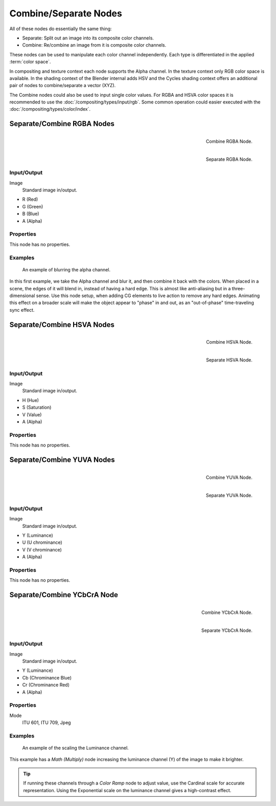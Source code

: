 .. _bpy.types.CompositorNodeSep:
.. _bpy.types.CompositorNodeComb:
.. Editors Note: This page gets copied into :doc:`</render/cycles/nodes/types/converter/combine_separate>`
.. Editors Note: This page gets copied into
   :doc:`</render/blender_render/materials/nodes/types/converter/combine_separate>`

.. --- copy below this line ---

**********************
Combine/Separate Nodes
**********************

All of these nodes do essentially the same thing:

- Separate: Split out an image into its composite color channels.
- Combine: Re/combine an image from it is composite color channels.

These nodes can be used to manipulate each color channel independently.
Each type is differentiated in the applied :term:`color space`.

In compositing and texture context each node supports the Alpha channel.
In the texture context only RGB color space is available.
In the shading context of the Blender internal adds HSV and
the Cycles shading context offers an additional pair of nodes to combine/separate a vector (XYZ).

The Combine nodes could also be used to input single color values.
For RGBA and HSVA color spaces it is recommended to use the :doc:`/compositing/types/input/rgb`.
Some common operation could easier executed with the :doc:`/compositing/types/color/index`.


Separate/Combine RGBA Nodes
===========================

.. figure:: /images/compositing_types_converter_combine-separate_combine-rgba-node.png
   :align: right

   Combine RGBA Node.

.. figure:: /images/compositing_types_converter_combine-separate_separate-rgba-node.png
   :align: right

   Separate RGBA Node.


Input/Output
------------

Image
   Standard image in/output.

- R (Red)
- G (Green)
- B (Blue)
- A (Alpha)


Properties
----------

This node has no properties.


Examples
--------

.. figure:: /images/compositing_types_converter_combine-separate_example-combine-rgba.png
   :width: 640px

   An example of blurring the alpha channel.

In this first example, we take the Alpha channel and blur it,
and then combine it back with the colors. When placed in a scene,
the edges of it will blend in, instead of having a hard edge.
This is almost like anti-aliasing but in a three-dimensional sense.
Use this node setup, when adding CG elements to live action to remove any hard edges.
Animating this effect on a broader scale will make the object appear to "phase" in and out,
as an "out-of-phase" time-traveling sync effect.


Separate/Combine HSVA Nodes
===========================

.. figure:: /images/compositing_types_converter_combine-separate_combine-hsva-node.png
   :align: right

   Combine HSVA Node.

.. figure:: /images/compositing_types_converter_combine-separate_separate-hsva-node.png
   :align: right

   Separate HSVA Node.


Input/Output
------------

Image
   Standard image in/output.

- H (Hue)
- S (Saturation)
- V (Value)
- A (Alpha)


Properties
----------

This node has no properties.


Separate/Combine YUVA Nodes
===========================

.. figure:: /images/compositing_types_converter_combine-separate_combine-yuva-node.png
   :align: right

   Combine YUVA Node.

.. figure:: /images/compositing_types_converter_combine-separate_separate-yuva-node.png
   :align: right

   Separate YUVA Node.


Input/Output
------------

Image
   Standard image in/output.

- Y (Luminance)
- U (U chrominance)
- V (V chrominance)
- A (Alpha)


Properties
----------

This node has no properties.


Separate/Combine YCbCrA Node
============================

.. figure:: /images/compositing_types_converter_combine-separate_combine-ycbcra-node.png
   :align: right

   Combine YCbCrA Node.

.. figure:: /images/compositing_types_converter_combine-separate_separate-ycbcra-node.png
   :align: right

   Separate YCbCrA Node.


Input/Output
------------

Image
   Standard image in/output.

- Y (Luminance)
- Cb (Chrominance Blue)
- Cr (Chrominance Red)
- A (Alpha)


Properties
----------

Mode
   ITU 601, ITU 709, Jpeg


Examples
--------

.. figure:: /images/compositing_types_converter_math_multiply.png

   An example of the scaling the Luminance channel.

This example has a *Math (Multiply)* node increasing the luminance channel (Y)
of the image to make it brighter.

.. tip::

   If running these channels through a *Color Ramp* node to adjust value,
   use the Cardinal scale for accurate representation.
   Using the Exponential scale on the luminance channel gives a high-contrast effect.
